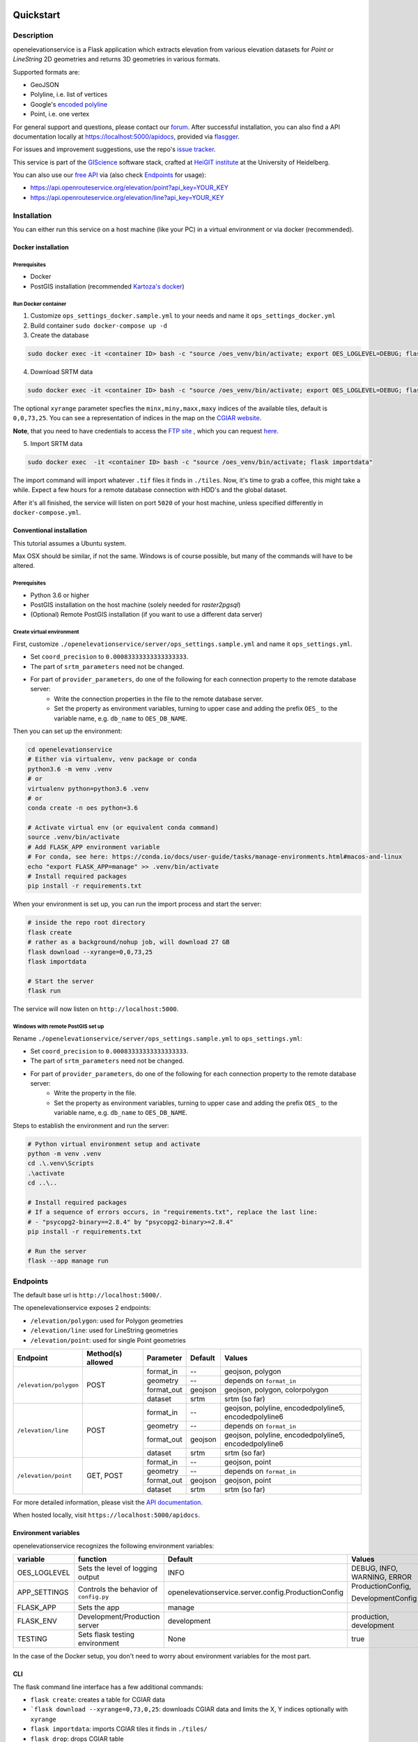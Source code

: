 .. image:: https://travis-ci.org/GIScience/openelevationservice.svg?branch=master
    :target: https://travis-ci.com/GIScience/openelevationservice
    :alt: Build status

.. image:: https://readthedocs.org/projects/openelevationservice/badge/?version=latest
   :target: https://openelevationservice.readthedocs.io/en/latest/
   :alt: Documentation Status

Quickstart
==================================================

Description
--------------------------------------------------

openelevationservice is a Flask application which extracts elevation from various elevation datasets for `Point` or `LineString` 2D geometries and returns 3D geometries in various formats.

Supported formats are:

- GeoJSON
- Polyline, i.e. list of vertices
- Google's `encoded polyline`_
- Point, i.e. one vertex

For general support and questions, please contact our forum_. After successful installation, you can also find a API documentation locally at https://localhost:5000/apidocs, provided via flasgger_.

For issues and improvement suggestions, use the repo's `issue tracker`_.

This service is part of the GIScience_ software stack, crafted at `HeiGIT institute`_ at the University of Heidelberg.

You can also use our `free API`_ via (also check Endpoints_ for usage):

- https://api.openrouteservice.org/elevation/point?api_key=YOUR_KEY
- https://api.openrouteservice.org/elevation/line?api_key=YOUR_KEY

.. _GIScience: https://github.com/GIScience
.. _`HeiGIT institute`: https://heigit.org
.. _`SRTM v4.1`: http://srtm.csi.cgiar.org
.. _`encoded polyline`: https://developers.google.com/maps/documentation/utilities/polylinealgorithm
.. _forum: https://ask.openrouteservice.org/c/elevation
.. _`issue tracker`: https://github.com/GIScience/openelevationservice/issues
.. _flasgger: https://github.com/rochacbruno/flasgger
.. _`free API`: https://openrouteservice.org/sign-up

Installation
----------------------------------------------------

You can either run this service on a host machine (like your PC) in a virtual environment or via docker (recommended).

Docker installation
####################################################

Prerequisites
++++++++++++++++++++++++++++++++++++++++++++++++++++

- Docker
- PostGIS installation (recommended `Kartoza's docker`_)

Run Docker container
++++++++++++++++++++++++++++++++++++++++++++++++++++

1. Customize ``ops_settings_docker.sample.yml`` to your needs and name it ``ops_settings_docker.yml``

2. Build container
   ``sudo docker-compose up -d``

3. Create the database

.. code-block:: bash

    sudo docker exec -it <container ID> bash -c "source /oes_venv/bin/activate; export OES_LOGLEVEL=DEBUG; flask create"

4. Download SRTM data

.. code-block:: bash

    sudo docker exec -it <container ID> bash -c "source /oes_venv/bin/activate; export OES_LOGLEVEL=DEBUG; flask download --xyrange=0,0,73,25"

The optional ``xyrange`` parameter specfies the ``minx,miny,maxx,maxy`` indices of the available tiles, default is ``0,0,73,25``. You can see a representation of indices in the map on the `CGIAR website`_.

**Note**, that you need to have credentials to access the `FTP site`_ , which you can request here_.

5. Import SRTM data

.. code-block:: bash

    sudo docker exec  -it <container ID> bash -c "source /oes_venv/bin/activate; flask importdata"

The import command will import whatever ``.tif`` files it finds in ``./tiles``. Now, it's time to grab a coffee, this might take a while. Expect a few hours for a remote database connection with HDD's and the global dataset.

After it's all finished, the service will listen on port ``5020`` of your host machine, unless specified differently in ``docker-compose.yml``.


.. _`Kartoza's docker`: https://github.com/kartoza/docker-postgis
.. _here: https://harvestchoice.wufoo.com/forms/download-cgiarcsi-srtm/
.. _`FTP site`: http://data.cgiar-csi.org/srtm/tiles/GeoTIFF/
.. _`CGIAR website`: http://srtm.csi.cgiar.org/SELECTION/inputCoord.asp


Conventional installation
####################################################

This tutorial assumes a Ubuntu system.

Max OSX should be similar, if not the same. Windows is of course possible, but many of the commands will have to be altered.

Prerequisites
++++++++++++++++++++++++++++++++++++++++++++++++++++

- Python 3.6 or higher
- PostGIS installation on the host machine (solely needed for `raster2pgsql`)
- (Optional) Remote PostGIS installation (if you want to use a different data server)

Create virtual environment
+++++++++++++++++++++++++++++++++++++++++++++++++++++

First, customize ``./openelevationservice/server/ops_settings.sample.yml`` and name it ``ops_settings.yml``.

- Set ``coord_precision`` to ``0.00083333333333333333``.
- The part of ``srtm_parameters`` need not be changed.
- For part of ``provider_parameters``, do one of the following for each connection property to the remote database server:
    - Write the connection properties in the file to the remote database server.
    - Set the property as environment variables, turning to upper case and adding the prefix ``OES_`` to the variable name, e.g. ``db_name`` to ``OES_DB_NAME``.

Then you can set up the environment:

.. code-block:: bash

   cd openelevationservice
   # Either via virtualenv, venv package or conda
   python3.6 -m venv .venv
   # or
   virtualenv python=python3.6 .venv
   # or
   conda create -n oes python=3.6

   # Activate virtual env (or equivalent conda command)
   source .venv/bin/activate
   # Add FLASK_APP environment variable
   # For conda, see here: https://conda.io/docs/user-guide/tasks/manage-environments.html#macos-and-linux
   echo "export FLASK_APP=manage" >> .venv/bin/activate
   # Install required packages
   pip install -r requirements.txt

When your environment is set up, you can run the import process and start the server:

.. code-block:: bash

   # inside the repo root directory
   flask create
   # rather as a background/nohup job, will download 27 GB
   flask download --xyrange=0,0,73,25
   flask importdata

   # Start the server
   flask run

The service will now listen on ``http://localhost:5000``.


Windows with remote PostGIS set up
+++++++++++++++++++++++++++++++++++++++++++++++++++++

Rename ``./openelevationservice/server/ops_settings.sample.yml`` to ``ops_settings.yml``:

- Set ``coord_precision`` to ``0.00083333333333333333``.
- The part of ``srtm_parameters`` need not be changed.
- For part of ``provider_parameters``, do one of the following for each connection property to the remote database server:
    - Write the property in the file.
    - Set the property as environment variables, turning to upper case and adding the prefix ``OES_`` to the variable name, e.g. ``db_name`` to ``OES_DB_NAME``.

Steps to establish the environment and run the server:

.. code-block:: bash

   # Python virtual environment setup and activate
   python -m venv .venv
   cd .\.venv\Scripts
   .\activate
   cd ..\..
 
   # Install required packages
   # If a sequence of errors occurs, in "requirements.txt", replace the last line:
   # - "psycopg2-binary==2.8.4" by "psycopg2-binary>=2.8.4"
   pip install -r requirements.txt
 
   # Run the server
   flask --app manage run

Endpoints
----------------------------------------------------------

The default base url is ``http://localhost:5000/``.

The openelevationservice exposes 2 endpoints:

- ``/elevation/polygon``: used for Polygon geometries
- ``/elevation/line``: used for LineString geometries
- ``/elevation/point``: used for single Point geometries

+-----------------------+-------------------+------------+---------+---------------------------------------------------------+
|       Endpoint        | Method(s) allowed | Parameter  | Default | Values                                                  |
+=======================+===================+============+=========+=========================================================+
| ``/elevation/polygon``| POST              | format_in  |    --   | geojson, polygon                                        |
|                       |                   +------------+---------+---------------------------------------------------------+
|                       |                   | geometry   |    --   | depends on ``format_in``                                |
|                       |                   +------------+---------+---------------------------------------------------------+
|                       |                   | format_out | geojson | geojson, polygon, colorpolygon                          |
|                       |                   +------------+---------+---------------------------------------------------------+
|                       |                   | dataset    | srtm    | srtm (so far)                                           |
+-----------------------+-------------------+------------+---------+---------------------------------------------------------+
| ``/elevation/line``   | POST              | format_in  |    --   | geojson, polyline, encodedpolyline5, encodedpolyline6   |
|                       |                   +------------+---------+---------------------------------------------------------+
|                       |                   | geometry   |    --   | depends on ``format_in``                                |
|                       |                   +------------+---------+---------------------------------------------------------+
|                       |                   | format_out | geojson | geojson, polyline, encodedpolyline5, encodedpolyline6   |
|                       |                   +------------+---------+---------------------------------------------------------+
|                       |                   | dataset    | srtm    | srtm (so far)                                           |
+-----------------------+-------------------+------------+---------+---------------------------------------------------------+
| ``/elevation/point``  | GET, POST         | format_in  |    --   | geojson, point                                          |
|                       |                   +------------+---------+---------------------------------------------------------+
|                       |                   | geometry   |    --   | depends on ``format_in``                                |
|                       |                   +------------+---------+---------------------------------------------------------+
|                       |                   | format_out | geojson | geojson, point                                          |
|                       |                   +------------+---------+---------------------------------------------------------+
|                       |                   | dataset    | srtm    | srtm (so far)                                           |
+-----------------------+-------------------+------------+---------+---------------------------------------------------------+

For more detailed information, please visit the `API documentation`_.

When hosted locally, visit ``https://localhost:5000/apidocs``.

.. _`API documentation`: https://coming.soon

Environment variables
##########################################################

openelevationservice recognizes the following environment variables:

+-----------------+-----------------------------------------+-------------------------------------------------------+-----------------------------+
|     variable    |       function                          |     Default                                           |  Values                     |
+=================+=========================================+=======================================================+=============================+
| OES_LOGLEVEL    | Sets the level of logging output        | INFO                                                  | DEBUG, INFO, WARNING, ERROR |
+-----------------+-----------------------------------------+-------------------------------------------------------+-----------------------------+
| APP_SETTINGS    | Controls the behavior of ``config.py``  | openelevationservice.server.config.ProductionConfig   | ProductionConfig,           |
|                 |                                         |                                                       |                             |
|                 |                                         |                                                       | DevelopmentConfig           |
+-----------------+-----------------------------------------+-------------------------------------------------------+-----------------------------+
| FLASK_APP       | Sets the app                            | manage                                                |                             |
+-----------------+-----------------------------------------+-------------------------------------------------------+-----------------------------+
| FLASK_ENV       | Development/Production server           | development                                           | production, development     |
+-----------------+-----------------------------------------+-------------------------------------------------------+-----------------------------+
| TESTING         | Sets flask testing environment          | None                                                  | true                        |
+-----------------+-----------------------------------------+-------------------------------------------------------+-----------------------------+

In the case of the Docker setup, you don't need to worry about environment variables for the most part.

CLI
##########################################################

The flask command line interface has a few additional commands:

-  ``flask create``: creates a table for CGIAR data
- ```flask download --xyrange=0,73,0,25``: downloads CGIAR data and limits the X, Y indices optionally with ``xyrange``
- ``flask importdata``: imports CGIAR tiles it finds in ``./tiles/``
- ``flask drop``: drops CGIAR table

Testing
########################################################

The testing framework is `nosetests`, which makes it very easy to run the tests:

.. code-block:: bash

    TESTING=true nosetests -v


Usage
--------------------------------------------------------

GET point
#########################################################

.. code-block:: bash

  curl -XGET https://localhost:5000/elevation/point?geometry=13.349762,38.11295

POST point as geometry
#########################################################

.. code-block:: bash

  curl -XPOST http://localhost:5000/elevation/point \
    -H 'Content-Type: application/json' \
    -d '{
      "format_in": "point",
      "format_out": "point",
      "geometry": [13.349762, 38.11295]
    }'

POST LineString as polyline (geometry)
#########################################################

.. code-block:: bash

  curl -XPOST http://localhost:5000/elevation/line \
    -H 'Content-Type: application/json' \
    -d '{
      "format_in": "polyline",
      "format_out": "polyline",
      "geometry": [
        [13.349762, 38.11295],
        [12.638397, 37.645772]
      ]
    }'

POST Polygon as geometry
#########################################################

.. code-block:: bash

  curl -XPOST http://localhost:5000/elevation/polygon \
    -H 'Content-Type: application/json' \
    -d '{
      "format_in": "polygon",
      "format_out": "colorpolygon",
      "geometry": [
        [75, 29], 
        [75.003, 29],
        [75.003, 29.002],
        [75, 29.002],
        [75, 29]
      ]
    }'

With the "format_out" as "geojson" or "polygon", the result will be simple multipoints with the elevation values as 3rd dimension in the coordinates.

With the "format_out" as "colorpolygon", the result will be a feature collection (GeoJSON) with the grouped elevation values assigned as properties to geometries of polygon or multipolygon.

- 23 base ranges of 43 meters (0-42, 43-85, 86-128, ..., 946-988)
- All values greater than 988 as the last range.

